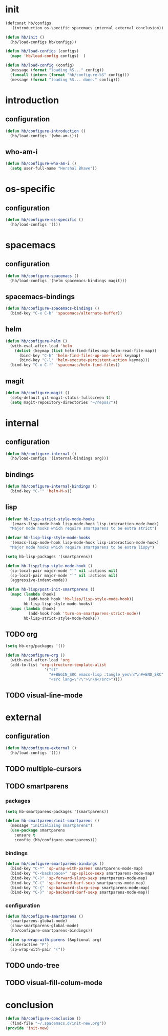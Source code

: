 * init
#+PROPERTY: header-args :mkdirp t
#+BEGIN_SRC emacs-lisp :tangle yes
  (defconst hb/configs
    '(introduction os-specific spacemacs internal external conclusion))

  (defun hb/init ()
    (hb/load-configs hb/configs))

  (defun hb/load-configs (configs)
    (mapc 'hb/load-config configs)  )

  (defun hb/load-config (config)
    (message (format "loading %S..." config))
    (funcall (intern (format "hb/configure-%S" config)))
    (message (format "loading %S... done." config)))

#+END_SRC
* introduction
** configuration
#+BEGIN_SRC emacs-lisp :tangle yes
  (defun hb/configure-introduction ()
    (hb/load-configs '(who-am-i)))
#+END_SRC
** who-am-i
#+BEGIN_SRC emacs-lisp :tangle yes
  (defun hb/configure-who-am-i ()
    (setq user-full-name "Hershal Bhave"))
#+END_SRC
* os-specific
** configuration
#+BEGIN_SRC emacs-lisp :tangle yes
  (defun hb/configure-os-specific ()
    (hb/load-configs '()))
#+END_SRC
* spacemacs
** configuration
#+BEGIN_SRC emacs-lisp :tangle yes
  (defun hb/configure-spacemacs ()
    (hb/load-configs '(helm spacemacs-bindings magit)))
#+END_SRC
** spacemacs-bindings
#+BEGIN_SRC emacs-lisp :tangle yes
  (defun hb/configure-spacemacs-bindings ()
    (bind-key "C-x C-b" 'spacemacs/alternate-buffer))
#+END_SRC
** helm
#+BEGIN_SRC emacs-lisp :tangle yes
  (defun hb/configure-helm ()
    (with-eval-after-load 'helm
      (dolist (keymap (list helm-find-files-map helm-read-file-map))
        (bind-key "C-h" 'helm-find-files-up-one-level keymap)
        (bind-key "C-l" 'helm-execute-persistent-action keymap)))
    (bind-key "C-x C-f" 'spacemacs/helm-find-files))
#+END_SRC
** magit
#+BEGIN_SRC emacs-lisp :tangle yes
  (defun hb/configure-magit ()
    (setq-default git-magit-status-fullscreen t)
    (setq magit-repository-directories "~/repos/"))
#+END_SRC
* internal
** configuration
#+BEGIN_SRC emacs-lisp :tangle yes
  (defun hb/configure-internal ()
    (hb/load-configs '(internal-bindings org)))
#+END_SRC
** bindings
#+BEGIN_SRC emacs-lisp :tangle yes
  (defun hb/configure-internal-bindings ()
    (bind-key "C-'" 'helm-M-x))
#+END_SRC
** lisp
:PROPERTIES:
:header-args+: :tangle layers/hb-lisp/packages.el
:END:

#+BEGIN_SRC emacs-lisp
  (defvar hb-lisp-strict-style-mode-hooks
    '(emacs-lisp-mode-hook lisp-mode-hook lisp-interaction-mode-hook)
    "Major mode hooks which require smartparens to be extra strict")

  (defvar hb-lisp-lisp-style-mode-hooks
    '(emacs-lisp-mode-hook lisp-mode-hook lisp-interaction-mode-hook)
    "Major mode hooks which require smartparens to be extra lispy")

  (setq hb-lisp-packages '(smartparens))

  (defun hb-lisp/lisp-style-mode-hook ()
    (sp-local-pair major-mode "'" nil :actions nil)
    (sp-local-pair major-mode "`" nil :actions nil)
    (aggressive-indent-mode))

  (defun hb-lisp/post-init-smartparens ()
    (mapc (lambda (hook)
            (add-hook hook 'hb-lisp/lisp-style-mode-hook))
          hb-lisp-lisp-style-mode-hooks)
    (mapc (lambda (hook)
            (add-hook hook 'turn-on-smartparens-strict-mode))
          hb-lisp-strict-style-mode-hooks))
#+END_SRC

** TODO org
:PROPERTIES:
:header-args+: :tangle layers/hb-org/packages.el
:END:

#+BEGIN_SRC emacs-lisp :tangle yes
  (setq hb-org/packages '())

  (defun hb/configure-org ()
    (with-eval-after-load 'org
    (add-to-list 'org-structure-template-alist
                   '("st"
                     "#+BEGIN_SRC emacs-lisp :tangle yes\n?\n#+END_SRC"
                     "<src lang=\"?\">\n\n</src>"))))
#+END_SRC
** TODO visual-line-mode

* external
** configuration
#+BEGIN_SRC emacs-lisp :tangle yes
  (defun hb/configure-external ()
    (hb/load-configs '()))
#+END_SRC

** TODO multiple-cursors
** TODO smartparens
:PROPERTIES:
:header-args+: :tangle layers/hb-smartparens/packages.el
:END:

*** packages
#+BEGIN_SRC emacs-lisp
(setq hb-smartparens-packages '(smartparens))

(defun hb-smartparens/init-smartparens ()
  (message "initializing smartparens")
  (use-package smartparens
    :ensure t
    :config (hb/configure-smartparens)))
#+END_SRC
*** bindings
#+BEGIN_SRC emacs-lisp
  (defun hb/configure-smartparens-bindings ()
    (bind-key "C-*" 'sp-wrap-with-parens smartparens-mode-map)
    (bind-key "C-<backspace>" 'sp-splice-sexp smartparens-mode-map)
    (bind-key "C-)" 'sp-forward-slurp-sexp smartparens-mode-map)
    (bind-key "C-(" 'sp-forward-barf-sexp smartparens-mode-map)
    (bind-key "C-{" 'sp-backward-slurp-sexp smartparens-mode-map)
    (bind-key "C-}" 'sp-backward-barf-sexp smartparens-mode-map))
#+END_SRC
*** configuration
#+BEGIN_SRC emacs-lisp
(defun hb/configure-smartparens ()
  (smartparens-global-mode)
  (show-smartparens-global-mode)
  (hb/configure-smartparens-bindings))

(defun sp-wrap-with-parens (&optional arg)
  (interactive "P")
  (sp-wrap-with-pair "("))
#+END_SRC
** TODO undo-tree
** TODO visual-fill-colum-mode
* conclusion
#+BEGIN_SRC emacs-lisp :tangle yes
  (defun hb/configure-conclusion ()
    (find-file "~/.spacemacs.d/init-new.org"))
  (provide 'init-new)
#+END_SRC
